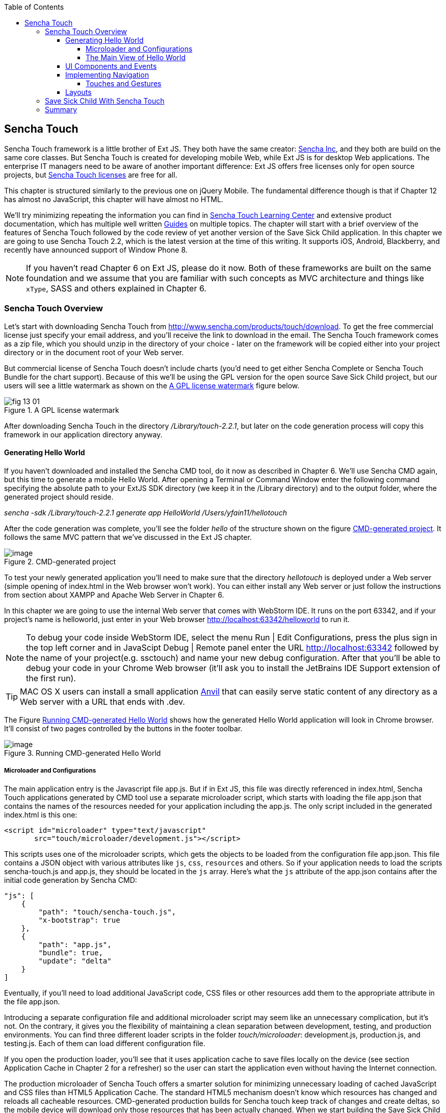 :toc:
:toclevels: 4

== Sencha Touch

Sencha Touch framework is a little brother of Ext JS. They both have the same creator: http://www.sencha.com/[Sencha Inc], and they both are build on the same core classes. But Sencha Touch is created for developing mobile Web, while Ext JS is for desktop Web applications. The enterprise IT managers need to be aware of another important difference: Ext JS offers free licenses only for open source projects, but http://www.sencha.com/products/touch/license/[Sencha Touch licenses] are free for all.   

This chapter is structured similarly to the previous one on jQuery Mobile. The fundamental difference though is that if Chapter 12 has almost no JavaScript, this chapter will have almost no HTML. 

We'll try minimizing repeating the information you can find in http://www.sencha.com/learn/touch[Sencha Touch Learning Center] and extensive product documentation, which has multiple well written http://docs.sencha.com/touch/2.2.0/#!/guide[Guides] on multiple topics. The chapter will start with a brief overview of the features of Sencha Touch followed by the code review of yet another version of the Save Sick Child application. 
In this chapter we are going to use Sencha Touch 2.2, which is the latest version at the time of this writing. It supports iOS, Android, Blackberry, and recently have announced support of Window Phone 8. 

NOTE: If you haven't read Chapter 6 on Ext JS, please do it now. Both of these frameworks are built on the same foundation and we assume that you are familiar with such concepts as MVC architecture and things like `xType`, SASS and others explained in Chapter 6. 

=== Sencha Touch Overview

Let's start with downloading Sencha Touch from http://www.sencha.com/products/touch/download/[http://www.sencha.com/products/touch/download]. To get the free commercial license just specify your email address, and you'll receive the link to download in the email. The Sencha Touch framework comes as a zip file, which you should unzip in the directory of your choice - later on the framework will be copied either into your project directory or in the document root of your Web server.  

But commercial license of Sencha Touch doesn't include charts (you'd need to get either Sencha Complete or Sencha Touch Bundle for the chart support). Because of this we'll be using the GPL version for the open source Save Sick Child project, but our users will see a little watermark as shown on the <<FIG13-1>> figure below. 

[[FIG13-1]]
.A GPL license watermark 
image::images/fig_13_01.png[]

After downloading Sencha Touch in the directory _/Library/touch-2.2.1_, but later on the code generation process will copy this framework in our application directory anyway.

==== Generating Hello World

If you haven't downloaded and installed the Sencha CMD tool, do it now as described in Chapter 6. We'll use Sencha CMD again, but this time to generate a mobile Hello World.  After opening a Terminal or Command Window enter the following command specifying the absolute path to your ExtJS SDK directory (we keep it in the /Library directory) and to the output folder, where the generated project should reside.

_sencha -sdk /Library/touch-2.2.1 generate app HelloWorld /Users/yfain11/hellotouch_

After the code generation was complete, you'll see the folder _hello_ of the structure shown on the figure <<FIG13-2>>. It follows the same MVC pattern that we've discussed in the Ext JS chapter.

[[FIG13-2]]
.CMD-generated project 
image::images/fig_13_02.png[image]

To test your newly generated application you'll need to make sure that the directory _hellotouch_ is deployed under a Web server (simple opening of index.html in the Web browser won't work). You can either install any Web server or just follow the instructions from section about XAMPP and Apache Web Server in Chapter 6. 

In this chapter we are going to use the internal Web server that comes with WebStorm IDE. It runs on the port 63342, and if your project's name is helloworld, just enter in your Web browser http://localhost:63342/helloworld to run it.

NOTE: To debug your code inside WebStorm IDE, select the menu Run | Edit Configurations, press the plus sign in the top left corner and in JavaScipt Debug | Remote panel enter the URL http://localhost:63342 followed by the name of your project(e.g. ssctouch) and name your new debug configuration. After that you'll be able to debug your code in your Chrome Web browser (it'll ask you to install the JetBrains IDE Support extension of the first run).



TIP: MAC OS X users can install a small application http://anvilformac.com/[Anvil] that can easily serve static content of any directory as a Web server with a URL that ends with .dev.

The Figure <<FIG13-3>> shows how the generated Hello World application will look in Chrome browser. It'll consist of two pages controlled by the buttons in the footer toolbar.

[[FIG13-3]]
.Running CMD-generated Hello World 
image::images/fig_13_03.png[image]

===== Microloader and Configurations

The main application entry is the Javascript file app.js. But if in Ext JS, this file was directly referenced in index.html, Sencha Touch applications generated by CMD tool use a separate microloader script, which starts with loading the file app.json that contains the names of the resources needed for your application including the app.js. The only script included in the generated index.html is this one:

[source, html]
----
<script id="microloader" type="text/javascript" 
       src="touch/microloader/development.js"></script>
----

This scripts uses one of the microloader scripts, which gets the objects to be loaded from the configuration file app.json. This file contains a JSON object with various attributes like `js`, `css`, `resources` and others. So if your application needs to load the scripts sencha-touch.js and app.js, they should be located in the `js` array. Here's what the `js` attribute of the app.json contains after the initial code generation by Sencha CMD:  

[source, javascript]
----
"js": [
    {
        "path": "touch/sencha-touch.js",
        "x-bootstrap": true
    },
    {
        "path": "app.js",
        "bundle": true,  
        "update": "delta"
    }
]
----

Eventually, if you'll need to load additional JavaScript code, CSS files or other resources add them to the appropriate attribute in the file app.json.

Introducing a separate configuration file and additional microloader script may seem like an unnecessary complication, but it's not. On the contrary, it gives you the flexibility of maintaining a clean separation between development, testing,  and production environments. You can find three different loader scripts in the folder _touch/microloader_: development.js, production.js, and testing.js.  Each of them can load different configuration file. 

If you open the production loader, you'll see that it uses application cache to save files locally on the device (see section Application Cache in Chapter 2 for a refresher) so the user can start the application even without having the Internet connection.

The production microloader of Sencha Touch offers a smarter solution for minimizing unnecessary loading of cached JavaScript and CSS files than HTML5 Application Cache. The standard HTML5 mechanism  doesn't know which resources has changed and reloads all cacheable resources. CMD-generated production builds for Sencha touch keep track of changes and create deltas, so the mobile device will download only those resources that has been actually changed. When we start building the Save Sick Child application, you'll see how to prompt the user that the application has been updated. Refer to the http://docs.sencha.com/cmd/3.1.2/#!/guide/command_app_touch[online documentation] on using Sencha CMD with Sencha Touch for details.

NOTE: Reducing the startup latency and implementing lazy loading of certain parts of the application are main reasons for modularizing Web applications. If your application is not too large, storing the entire code of the Web application locally with automatic updates may eliminate the need for modularization. For larger applications consider the http://docs.sencha.com/touch/2.2.1/#!/guide/command_workspace[Workspaces] feature of Sencha CMD, which allows to create some common code to be shared by several scripts.


===== The Main View of Hello World

Similarly to Ext JS, the starting point of the Hello World application is app.js shown next and should be self explanatory. 

[source, javascript]
----
Ext.Loader.setPath({
    'Ext': 'touch/src',
    'HelloWorld': 'app'
});

Ext.application({
    name: 'HelloWorld',

    requires: [
        'Ext.MessageBox'
    ],

    views: [
        'Main'
    ],

    icon: {
        '57': 'resources/icons/Icon.png',
        '72': 'resources/icons/Icon~ipad.png',
        '114': 'resources/icons/Icon@2x.png',
        '144': 'resources/icons/Icon~ipad@2x.png'
    },

    isIconPrecomposed: true,

    startupImage: {
        '320x460': 'resources/startup/320x460.jpg',
        '640x920': 'resources/startup/640x920.png',
        '768x1004': 'resources/startup/768x1004.png',
        '748x1024': 'resources/startup/748x1024.png',
        '1536x2008': 'resources/startup/1536x2008.png',
        '1496x2048': 'resources/startup/1496x2048.png'
    },

    launch: function() {
        // Destroy the #appLoadingIndicator element
        Ext.fly('appLoadingIndicator').destroy();

        // Initialize the main view
        Ext.Viewport.add(Ext.create('HelloWorld.view.Main'));
    },

    onUpdated: function() {
        Ext.Msg.confirm(
            "Application Update",
            "This application has just successfully been updated to the latest version. Reload now?",
            function(buttonId) {
                if (buttonId === 'yes') {
                    window.location.reload();
                }
            }
        );
    }
});
----

The structure of the generated Main.js, which is a main view of this application is also straight forward. It extends the class `Ext.tab.Panel` so each page of the application is a tab. Figure <<FIG13-4>> is a snapshot of a collapsed version of the Main.js taken from WebStorm IDE, which will be our IDE of choice in this chapter. 

[[FIG13-4]]
.Collapsed version of Main.js
image::images/fig_13_04.png[image]

As you see from this figure the `items[]` array includes two objects: Welcome and Get Started - each of them is one tab (screen).


[source, html]
----
Ext.define('HelloWorld.view.Main', {
  extend: 'Ext.tab.Panel',
  xtype: 'main',
  requires: [
      'Ext.TitleBar',
      'Ext.Video'
  ],
  config: {
    tabBarPosition: 'bottom',          // <1>

    items: [
        {                              // <2>
            title: 'Welcome',
            iconCls: 'home',

            styleHtmlContent: true,
            scrollable: true,

            items: {
                docked: 'top',
                xtype: 'titlebar',
                title: 'Welcome to Sencha Touch 2'
            },

            html: [
                "You've just generated a new Sencha Touch 2 project. What you're looking at right now is the ",
                "contents of <a target='_blank' href=\"app/view/Main.js\">app/view/Main.js</a> - edit that file ",
                "and refresh to change what's rendered here."
            ].join("")
        },
        {                               // <3>
            title: 'Get Started',
            iconCls: 'action',

            items: [
                {
                    docked: 'top',
                    xtype: 'titlebar',
                    title: 'Getting Started'
                },
                {
                    xtype: 'video',
                    url: 'http://av.vimeo.com/64284/137/87347327.mp4?token=1330978144_f9b698fea38cd408d52a2393240c896c',
                    posterUrl: 'http://b.vimeocdn.com/ts/261/062/261062119_640.jpg'
                }
            ]
        }
      ]
  }
});
----

<1> The tab bar has to be located at the bottom of the screen.

<2> The first tab is a Welcome screen.

<3> The second tab is a Getting Started screen. It has `xtype: video`, which means it's ready for playing video located at the specified `url`.   

This application has no controllers, models or stores. But it does include the default theme from SASS stylesheet resources/sass/app.scss, which was compiled by Sencha CMD generation process into resources/css/app.css. 

==== UI Components and Events

Sencha Touch has a number of well designed UI components for mobile devices, which include lists, forms, toolbars and buttons, charts, audio, video, carousel and more.  The quickest way to get familiar with events and UI components is by browsing the http://dev.sencha.com/deploy/touch/examples/production/kitchensink/[Kitchen Sink] Web site, where you can find the examples of how UI components look and 

==== Implementing Navigation

While designing the navigation for the mobile device you'll be creating a set of views that will replace each other on the user's device.

===== Touches and Gestures

The Scroller class

==== Layouts 

UI components have to be laid out on the user's screen. 


=== Save Sick Child With Sencha Touch

The Sencha Touch version of the Save Sick Child application will be based on the prototype from Chapter 12, section "Prototyping Mobile Version" with minor changes. This time the home page of the application will be a slightly different version of the About page shown on <<FIG13-11>>. 

In Chapter 6 we started using http://www.jetbrains.com/webstorm/[WebStorm IDE] from JetBrain, and this is going to be our IDE of choice.

IMPORTANT: The materials presented in this chapter were tested only with the current version of Sencha Touch framework, which at the time of this writing was 2.2.1.

[[FIG13-11]]
.The Starting/About page
image::images/fig_13_11.png[]

Below is the code of the app.js in the SSae Sick Chiled project (we've just removed the default startup images and icons for brevity). For the most part is has the same structure as Ext JS applications.

[source, javascript]
----
Ext.application({
    name: 'SSC',

    requires: [
        'Ext.MessageBox'
    ],

    views: [
        'About',
        'CampaignsMap',
        'DonateForm',
        'DonorsChart',
        'LoginForm',
        'LoginToolbar',
        'Main',
        'Media',
        'Share',
        'ShareTile'
    ],

    stores: [
        'Campaigns',
        'Countries',
        'Donors',
        'States',
        'Videos'
    ],

    controllers: [
        'Login'
    ],

    launch: function() {
        // Destroy the #appLoadingIndicator element
        Ext.fly('appLoadingIndicator').destroy();

        // Initialize the main view
        Ext.Viewport.add(Ext.create('SSC.view.Main'));
    },

    onUpdated: function() {
        Ext.Msg.confirm(
            "Application Update",
            "This application has just successfully been updated to the latest version. Reload now?",
            function(buttonId) {
                if (buttonId === 'yes') {
                    window.location.reload();
                }
            }
        );
    }
});

----

We'll talk about the views and controllers a bit later, but wanted to draw your attention to the `onUpdated()` event handler. In the section "Microloader and Configurations" we've mentioned that production builds of Sencha Touch applications are watching the locally cached JavaScript and CSS files listed in the JS and CSS sections of the configuration file app.json and compare them with their peers on the server. They also watch all the files listed in the `appCache` section of app.json. If any of these files changes, the `onUpdated` event handler is invoked, if any. For illustration purposes we decided to intercept this event and Figure <<13-12>> shows how the update prompt can look like on iPhone 5.

[[FIG13-12]]
.The code on the server has changed
image::images/fig_13_12.png[]

At this point the user can either select working with the previous version of the application or reload the new one. 

The index.html file of our application beside the microloader script includes one more script that supports Google Maps API.

[source, html]
----
<script type="text/javascript" src="http://maps.google.com/maps/api/js?sensor=true"></script>
---- 

TIP: If you want your program documentation look as good as Sencha's use https://github.com/senchalabs/jsduck[JSDuck tool].


TIP: If you'll add the Save Sick Child application as an icon to the home screen on iOS devices, the browser's address bar will not be displayed.

=== Summary 

In chapters 12 and 13 you've learned about two different ways of developing a mobile application. So what's better jQuery Mobile or Sencha Touch? There is no answer to this question, and you will have to make a decision on your own. But here's a quick summary of pros and cons for each library or framework.

* If you are afraid of being locked up with any one vendor, go with jQuery Mobile.

* If you need your application to work on most of the mobile platforms the jQuery Mobile is for you.

* If you prefer declarative UI and hate debugging JavaScript select jQuery Mobile.

* If you like to have a rich library of pre-created UI components go with Sencha Touch.

* If your application needs smooth animation, go with Sencha Touch - it does automatic throttling based on the actual frames per seconds supported on the device.

* If splitting the application code into cleanly defined architectural layers (model-view-controller-service) is important, go with Sencha Touch.

* If you believe that using code generators add value to your project, go with Sencha.

* If you want to be able customize and extend components to fit your application's needs perfectly, use Sencha Touch. Yes, you'll be writing JavaScript, but it still may be simpler than trying to figure out the enhancements done to HTML component by jQuery Mobile under the hood. 

* If you want to minimize the efforts required to package your application as a native one, use Sencha Touch.

* If you won't sleep well at night unless you development project is covered by commercial vendor support, use Sencha Touch.

While considering support options do not just assume that paid support translates into better quality. This is not to say that Sencha won't offer you quality support, but in many cases having a large community of developers will lead to a faster solution to a problem that dealing with one assigned support engineer. Having said this, we'd like you to know that http://www.sencha.com/forum/[Sencha forum] has about half a million registered users who are actively discussing problems and offering solutions to each other.


Even if you are a developer's manager, you don't have to make the framework choice on your own. Bring your team into a conference room, order pizza, and listen to what _your team members_ have to say about these two or any other frameworks being considered. We offered you the information about two of many frameworks, but the final call is yours.



